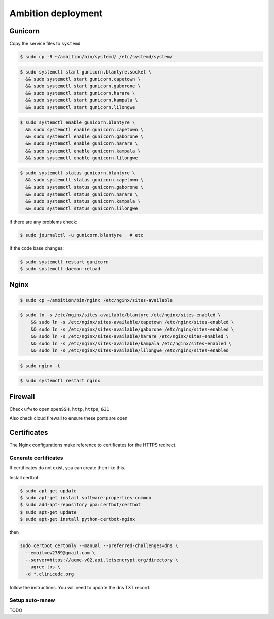 Ambition deployment
-------------------


Gunicorn
========

Copy the service files to ``systemd``

.. code-block:: bash

	$ sudo cp -R ~/ambition/bin/systemd/ /etc/systemd/system/

.. code-block:: bash

	$ sudo systemctl start gunicorn.blantyre.socket \
	  && sudo systemctl start gunicorn.capetown \
	  && sudo systemctl start gunicorn.gaborone \
	  && sudo systemctl start gunicorn.harare \
	  && sudo systemctl start gunicorn.kampala \
	  && sudo systemctl start gunicorn.lilongwe

.. code-block:: bash

	$ sudo systemctl enable gunicorn.blantyre \
	  && sudo systemctl enable gunicorn.capetown \
	  && sudo systemctl enable gunicorn.gaborone \
	  && sudo systemctl enable gunicorn.harare \
	  && sudo systemctl enable gunicorn.kampala \
	  && sudo systemctl enable gunicorn.lilongwe

.. code-block:: bash

	$ sudo systemctl status gunicorn.blantyre \
	  && sudo systemctl status gunicorn.capetown \
	  && sudo systemctl status gunicorn.gaborone \
	  && sudo systemctl status gunicorn.harare \
	  && sudo systemctl status gunicorn.kampala \ 
	  && sudo systemctl status gunicorn.lilongwe

if there are any problems check:
	
.. code-block:: bash

	$ sudo journalctl -u gunicorn.blantyre   # etc

If the code base changes:

.. code-block:: bash

	$ sudo systemctl restart gunicorn
	$ sudo systemctl daemon-reload

Nginx
=====

.. code-block:: bash

	$ sudo cp ~/ambition/bin/nginx /etc/nginx/sites-available


.. code-block:: bash

	$ sudo ln -s /etc/nginx/sites-available/blantyre /etc/nginx/sites-enabled \
	    && sudo ln -s /etc/nginx/sites-available/capetown /etc/nginx/sites-enabled \
	    && sudo ln -s /etc/nginx/sites-available/gaborone /etc/nginx/sites-enabled \
	    && sudo ln -s /etc/nginx/sites-available/harare /etc/nginx/sites-enabled \
	    && sudo ln -s /etc/nginx/sites-available/kampala /etc/nginx/sites-enabled \
	    && sudo ln -s /etc/nginx/sites-available/lilongwe /etc/nginx/sites-enabled


.. code-block:: bash

	$ sudo nginx -t

.. code-block:: bash

	$ sudo systemctl restart nginx

Firewall
========

Check ``ufw`` to open ``openSSH``, ``http``, ``https``, ``631``

Also check cloud firewall to ensure these ports are open


Certificates
============

The Nginx configurations make reference to certificates for the HTTPS redirect.

Generate certificates
+++++++++++++++++++++

If certificates do not exist, you can create then like this. 

Install certbot:

.. code-block:: bash

	$ sudo apt-get update
	$ sudo apt-get install software-properties-common
	$ sudo add-apt-repository ppa:certbot/certbot
	$ sudo apt-get update
	$ sudo apt-get install python-certbot-nginx 


then 

.. code-block:: bash

  sudo certbot certonly --manual --preferred-challenges=dns \
    --email=ew2789@gmail.com \
    --server=https://acme-v02.api.letsencrypt.org/directory \
    --agree-tos \
    -d *.clinicedc.org

follow the instructions. You will need to update the dns TXT record.


Setup auto-renew
++++++++++++++++

TODO



